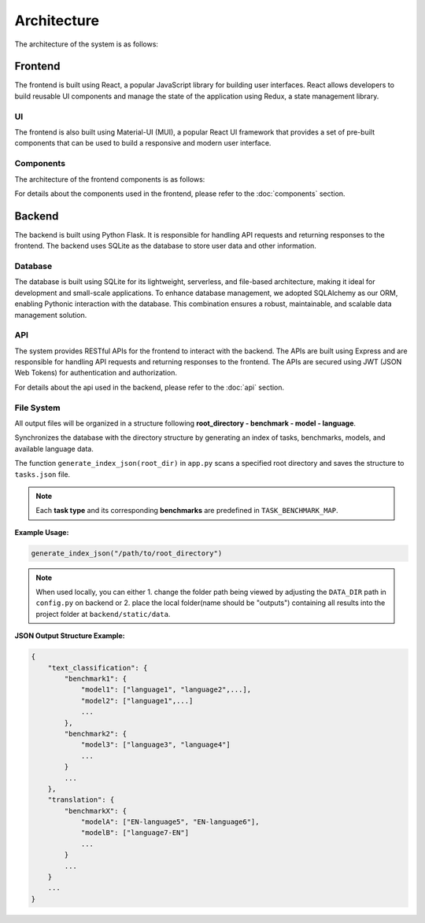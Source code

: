 Architecture
============

The architecture of the system is as follows:

.. image:: ../_static/Architecture.png

Frontend
------

The frontend is built using React, a popular JavaScript library for building user interfaces. React allows developers to build reusable UI components and manage the state of the application using Redux, a state management library. 

UI
~~~~~~~~~~~

The frontend is also built using Material-UI (MUI), a popular React UI framework that provides a set of pre-built components that can be used to build a responsive and modern user interface.

Components
~~~~~~~~~~~
The architecture of the frontend components is as follows:

.. image:: ../_static/Components.svg

For details about the components used in the frontend, please refer to the :doc:`components` section.


Backend
-------

The backend is built using Python Flask. It is responsible for handling API requests and returning responses to the frontend. The backend uses SQLite as the database to store user data and other information.

Database
~~~~~~~~~~~

The database is built using SQLite for its lightweight, serverless, and file-based architecture, making it ideal for development and small-scale applications. To enhance database management, we adopted SQLAlchemy as our ORM, enabling Pythonic interaction with the database. This combination ensures a robust, maintainable, and scalable data management solution.

API
~~~~~~~~~~~

The system provides RESTful APIs for the frontend to interact with the backend. The APIs are built using Express and are responsible for handling API requests and returning responses to the frontend. The APIs are secured using JWT (JSON Web Tokens) for authentication and authorization.

For details about the api used in the backend, please refer to the :doc:`api` section.

File System
~~~~~~~~~~~
All output files will be organized in a structure following **root_directory - benchmark - model - language**. 

Synchronizes the database with the directory structure by generating an index of tasks, benchmarks, models, 
and available language data. 

The function ``generate_index_json(root_dir)`` in ``app.py`` scans a specified root directory and saves the structure to ``tasks.json`` file.

.. function:: generate_index_json(root_dir)

   :param root_dir: The root directory containing benchmark subdirectories.
   :type root_dir: str
   :returns: None (Writes output to a JSON file)
   :rtype: None

.. note:: Each **task type** and its corresponding **benchmarks** are predefined in ``TASK_BENCHMARK_MAP``.

**Example Usage:**


.. code-block:: python

  generate_index_json("/path/to/root_directory")

.. note:: When used locally, you can either 1. change the folder path being viewed by  adjusting the ``DATA_DIR`` path in ``config.py`` on backend or 2. place the local folder(name should be "outputs") containing all results into the project folder at ``backend/static/data``.


**JSON Output Structure Example:**

.. code-block:: json

  {
      "text_classification": {
          "benchmark1": {
              "model1": ["language1", "language2",...],
              "model2": ["language1",...]
              ...
          },
          "benchmark2": {
              "model3": ["language3", "language4"]
              ...
          }
          ...
      },
      "translation": {
          "benchmarkX": {
              "modelA": ["EN-language5", "EN-language6"],
              "modelB": ["language7-EN"]
              ...
          }
          ...
      }
      ...
  }